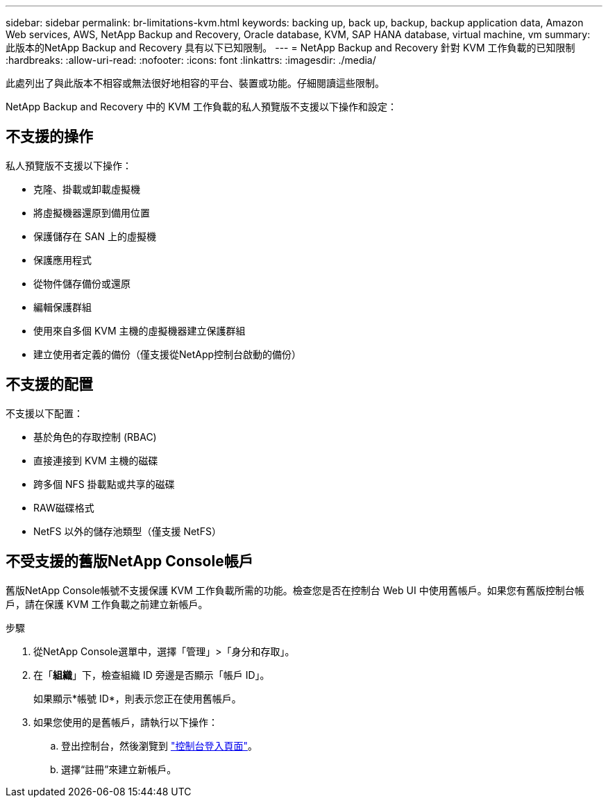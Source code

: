 ---
sidebar: sidebar 
permalink: br-limitations-kvm.html 
keywords: backing up, back up, backup, backup application data, Amazon Web services, AWS, NetApp Backup and Recovery, Oracle database, KVM, SAP HANA database, virtual machine, vm 
summary: 此版本的NetApp Backup and Recovery 具有以下已知限制。 
---
= NetApp Backup and Recovery 針對 KVM 工作負載的已知限制
:hardbreaks:
:allow-uri-read: 
:nofooter: 
:icons: font
:linkattrs: 
:imagesdir: ./media/


[role="lead"]
此處列出了與此版本不相容或無法很好地相容的平台、裝置或功能。仔細閱讀這些限制。

NetApp Backup and Recovery 中的 KVM 工作負載的私人預覽版不支援以下操作和設定：



== 不支援的操作

私人預覽版不支援以下操作：

* 克隆、掛載或卸載虛擬機
* 將虛擬機器還原到備用位置
* 保護儲存在 SAN 上的虛擬機
* 保護應用程式
* 從物件儲存備份或還原
* 編輯保護群組
* 使用來自多個 KVM 主機的虛擬機器建立保護群組
* 建立使用者定義的備份（僅支援從NetApp控制台啟動的備份）




== 不支援的配置

不支援以下配置：

* 基於角色的存取控制 (RBAC)
* 直接連接到 KVM 主機的磁碟
* 跨多個 NFS 掛載點或共享的磁碟
* RAW磁碟格式
* NetFS 以外的儲存池類型（僅支援 NetFS）




== 不受支援的舊版NetApp Console帳戶

舊版NetApp Console帳號不支援保護 KVM 工作負載所需的功能。檢查您是否在控制台 Web UI 中使用舊帳戶。如果您有舊版控制台帳戶，請在保護 KVM 工作負載之前建立新帳戶。

.步驟
. 從NetApp Console選單中，選擇「管理」>「身分和存取」。
. 在「*組織*」下，檢查組織 ID 旁邊是否顯示「帳戶 ID」。
+
如果顯示*帳號 ID*，則表示您正在使用舊帳戶。

. 如果您使用的是舊帳戶，請執行以下操作：
+
.. 登出控制台，然後瀏覽到 https://console.netapp.com/["控制台登入頁面"^]。
.. 選擇“註冊”來建立新帳戶。



